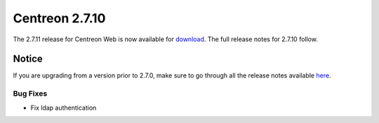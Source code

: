 ###############
Centreon 2.7.10
###############

The 2.7.11 release for Centreon Web is now available for `download <https://download.centreon.com>`_. The full release notes for 2.7.10 follow.

******
Notice
******

If you are upgrading from a version prior to 2.7.0, make sure to go through all the release notes available
`here <http://documentation.centreon.com/docs/centreon/en/latest/release_notes/index.html>`_.

Bug Fixes
=========

- Fix ldap authentication
